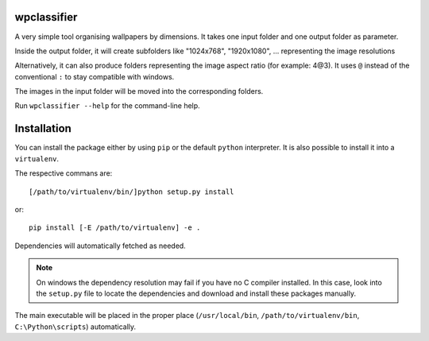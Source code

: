 wpclassifier
============

A very simple tool organising wallpapers by dimensions.
It takes one input folder and one output folder as parameter.

Inside the output folder, it will create subfolders like "1024x768",
"1920x1080", ... representing the image resolutions

Alternatively, it can also produce folders representing the image
aspect ratio (for example: 4@3). It uses ``@`` instead of the
conventional ``:`` to stay compatible with windows.

The images in the input folder will be moved into the corresponding folders.


Run ``wpclassifier --help`` for the command-line help.

Installation
============

You can install the package either by using ``pip`` or the default
``python`` interpreter. It is also possible to install it into a
``virtualenv``.

The respective commans are::

    [/path/to/virtualenv/bin/]python setup.py install

or::

   pip install [-E /path/to/virtualenv] -e .

Dependencies will automatically fetched as needed.

.. note:: On windows the dependency resolution may fail if you have
          no C compiler installed. In this case, look into the
          ``setup.py`` file to locate the dependencies and download
          and install these packages manually.

The main executable will be placed in the proper place
(``/usr/local/bin``, ``/path/to/virtualenv/bin``,
``C:\Python\scripts``) automatically.